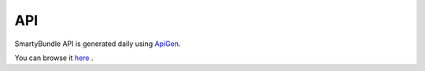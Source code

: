 .. _ch_api:

***
API
***

SmartyBundle API is generated daily using `ApiGen <http://apigen.org>`_.

You can browse it `here <api/index.html>`_ .
